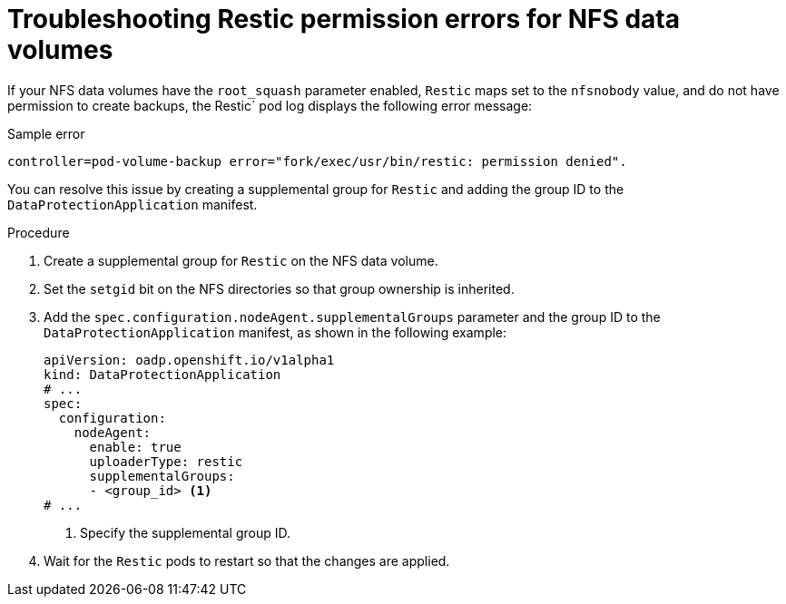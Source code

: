 // Module included in the following assemblies:
//
// * backup_and_restore/application_backup_and_restore/troubleshooting/restic-issues.adoc
//
:_mod-docs-content-type: PROCEDURE

[id="restic-permission-error-for-nfs-data-volumes-with-root-squash-enabled_{context}"]
= Troubleshooting Restic permission errors for NFS data volumes

[role="_abstract"]
If your NFS data volumes have the `root_squash` parameter enabled, `Restic` maps set to the `nfsnobody` value, and do not have permission to create backups, the Restic` pod log displays the following error message:

.Sample error
[source,text]
----
controller=pod-volume-backup error="fork/exec/usr/bin/restic: permission denied".
----
You can resolve this issue by creating a supplemental group for `Restic` and adding the group ID to the `DataProtectionApplication` manifest.

.Procedure

. Create a supplemental group for `Restic` on the NFS data volume.

. Set the `setgid` bit on the NFS directories so that group ownership is inherited.

. Add the `spec.configuration.nodeAgent.supplementalGroups` parameter and the group ID to the `DataProtectionApplication` manifest, as shown in the following example:
+
[source,yaml]
----
apiVersion: oadp.openshift.io/v1alpha1
kind: DataProtectionApplication
# ...
spec:
  configuration:
    nodeAgent:
      enable: true
      uploaderType: restic
      supplementalGroups:
      - <group_id> <1>
# ...
----
<1> Specify the supplemental group ID.

. Wait for the `Restic` pods to restart so that the changes are applied.
